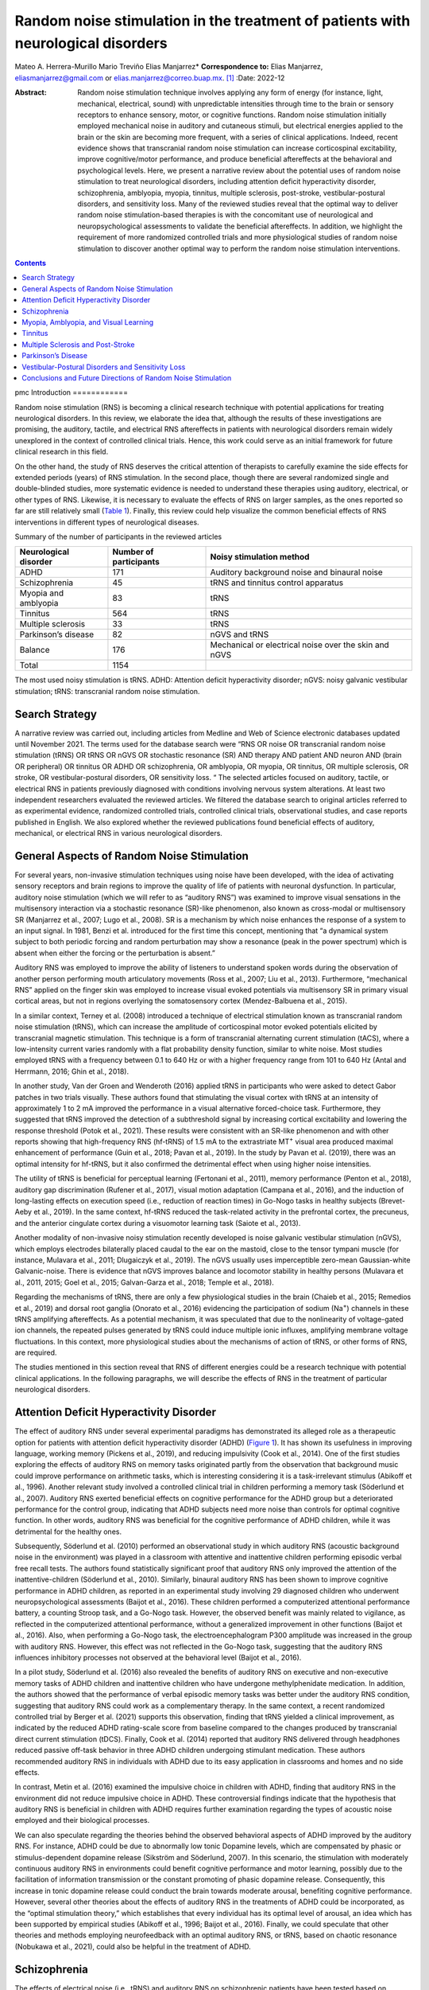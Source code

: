 =================================================================================
Random noise stimulation in the treatment of patients with neurological disorders
=================================================================================

Mateo A. Herrera-Murillo
Mario Treviño
Elias Manjarrez\* **Correspondence to:** Elias Manjarrez,
eliasmanjarrez@gmail.com or elias.manjarrez@correo.buap.mx.  [1]_
:Date: 2022-12

:Abstract:
   Random noise stimulation technique involves applying any form of
   energy (for instance, light, mechanical, electrical, sound) with
   unpredictable intensities through time to the brain or sensory
   receptors to enhance sensory, motor, or cognitive functions. Random
   noise stimulation initially employed mechanical noise in auditory and
   cutaneous stimuli, but electrical energies applied to the brain or
   the skin are becoming more frequent, with a series of clinical
   applications. Indeed, recent evidence shows that transcranial random
   noise stimulation can increase corticospinal excitability, improve
   cognitive/motor performance, and produce beneficial aftereffects at
   the behavioral and psychological levels. Here, we present a narrative
   review about the potential uses of random noise stimulation to treat
   neurological disorders, including attention deficit hyperactivity
   disorder, schizophrenia, amblyopia, myopia, tinnitus, multiple
   sclerosis, post-stroke, vestibular-postural disorders, and
   sensitivity loss. Many of the reviewed studies reveal that the
   optimal way to deliver random noise stimulation-based therapies is
   with the concomitant use of neurological and neuropsychological
   assessments to validate the beneficial aftereffects. In addition, we
   highlight the requirement of more randomized controlled trials and
   more physiological studies of random noise stimulation to discover
   another optimal way to perform the random noise stimulation
   interventions.


.. contents::
   :depth: 3
..

pmc
Introduction
============

Random noise stimulation (RNS) is becoming a clinical research technique
with potential applications for treating neurological disorders. In this
review, we elaborate the idea that, although the results of these
investigations are promising, the auditory, tactile, and electrical RNS
aftereffects in patients with neurological disorders remain widely
unexplored in the context of controlled clinical trials. Hence, this
work could serve as an initial framework for future clinical research in
this field.

On the other hand, the study of RNS deserves the critical attention of
therapists to carefully examine the side effects for extended periods
(years) of RNS stimulation. In the second place, though there are
several randomized single and double-blinded studies, more systematic
evidence is needed to understand these therapies using auditory,
electrical, or other types of RNS. Likewise, it is necessary to evaluate
the effects of RNS on larger samples, as the ones reported so far are
still relatively small (`Table 1 <#T1>`__). Finally, this review could
help visualize the common beneficial effects of RNS interventions in
different types of neurological diseases.

.. container:: table-wrap
   :name: T1

   .. container:: caption

      .. rubric:: 

      Summary of the number of participants in the reviewed articles

   +----------------------+----------------------+----------------------+
   | Neurological         | Number of            | Noisy stimulation    |
   | disorder             | participants         | method               |
   +======================+======================+======================+
   | ADHD                 | 171                  | Auditory background  |
   |                      |                      | noise and binaural   |
   |                      |                      | noise                |
   +----------------------+----------------------+----------------------+
   | Schizophrenia        | 45                   | tRNS and tinnitus    |
   |                      |                      | control apparatus    |
   +----------------------+----------------------+----------------------+
   | Myopia and amblyopia | 83                   | tRNS                 |
   +----------------------+----------------------+----------------------+
   | Tinnitus             | 564                  | tRNS                 |
   +----------------------+----------------------+----------------------+
   | Multiple sclerosis   | 33                   | tRNS                 |
   +----------------------+----------------------+----------------------+
   | Parkinson’s disease  | 82                   | nGVS and tRNS        |
   +----------------------+----------------------+----------------------+
   | Balance              | 176                  | Mechanical or        |
   |                      |                      | electrical noise     |
   |                      |                      | over the skin and    |
   |                      |                      | nGVS                 |
   +----------------------+----------------------+----------------------+
   | Total                | 1154                 |                      |
   +----------------------+----------------------+----------------------+

   The most used noisy stimulation is tRNS. ADHD: Attention deficit
   hyperactivity disorder; nGVS: noisy galvanic vestibular stimulation;
   tRNS: transcranial random noise stimulation.

Search Strategy
===============

A narrative review was carried out, including articles from Medline and
Web of Science electronic databases updated until November 2021. The
terms used for the database search were “RNS OR noise OR transcranial
random noise stimulation (tRNS) OR tRNS OR nGVS OR stochastic resonance
(SR) AND therapy AND patient AND neuron AND (brain OR peripheral) OR
tinnitus OR ADHD OR schizophrenia, OR amblyopia, OR myopia, OR tinnitus,
OR multiple sclerosis, OR stroke, OR vestibular-postural disorders, OR
sensitivity loss. “ The selected articles focused on auditory, tactile,
or electrical RNS in patients previously diagnosed with conditions
involving nervous system alterations. At least two independent
researchers evaluated the reviewed articles. We filtered the database
search to original articles referred to as experimental evidence,
randomized controlled trials, controlled clinical trials, observational
studies, and case reports published in English. We also explored whether
the reviewed publications found beneficial effects of auditory,
mechanical, or electrical RNS in various neurological disorders.

General Aspects of Random Noise Stimulation
===========================================

For several years, non-invasive stimulation techniques using noise have
been developed, with the idea of activating sensory receptors and brain
regions to improve the quality of life of patients with neuronal
dysfunction. In particular, auditory noise stimulation (which we will
refer to as “auditory RNS”) was examined to improve visual sensations in
the multisensory interaction via a stochastic resonance (SR)-like
phenomenon, also known as cross-modal or multisensory SR (Manjarrez et
al., 2007; Lugo et al., 2008). SR is a mechanism by which noise enhances
the response of a system to an input signal. In 1981, Benzi et al.
introduced for the first time this concept, mentioning that “a dynamical
system subject to both periodic forcing and random perturbation may show
a resonance (peak in the power spectrum) which is absent when either the
forcing or the perturbation is absent.”

Auditory RNS was employed to improve the ability of listeners to
understand spoken words during the observation of another person
performing mouth articulatory movements (Ross et al., 2007; Liu et al.,
2013). Furthermore, “mechanical RNS” applied on the finger skin was
employed to increase visual evoked potentials via multisensory SR in
primary visual cortical areas, but not in regions overlying the
somatosensory cortex (Mendez-Balbuena et al., 2015).

In a similar context, Terney et al. (2008) introduced a technique of
electrical stimulation known as transcranial random noise stimulation
(tRNS), which can increase the amplitude of corticospinal motor evoked
potentials elicited by transcranial magnetic stimulation. This technique
is a form of transcranial alternating current stimulation (tACS), where
a low-intensity current varies randomly with a flat probability density
function, similar to white noise. Most studies employed tRNS with a
frequency between 0.1 to 640 Hz or with a higher frequency range from
101 to 640 Hz (Antal and Herrmann, 2016; Ghin et al., 2018).

In another study, Van der Groen and Wenderoth (2016) applied tRNS in
participants who were asked to detect Gabor patches in two trials
visually. These authors found that stimulating the visual cortex with
tRNS at an intensity of approximately 1 to 2 mA improved the performance
in a visual alternative forced-choice task. Furthermore, they suggested
that tRNS improved the detection of a subthreshold signal by increasing
cortical excitability and lowering the response threshold (Potok et al.,
2021). These results were consistent with an SR-like phenomenon and with
other reports showing that high-frequency RNS (hf-tRNS) of 1.5 mA to the
extrastriate MT\ :sup:`+` visual area produced maximal enhancement of
performance (Guin et al., 2018; Pavan et al., 2019). In the study by
Pavan et al. (2019), there was an optimal intensity for hf-tRNS, but it
also confirmed the detrimental effect when using higher noise
intensities.

The utility of tRNS is beneficial for perceptual learning (Fertonani et
al., 2011), memory performance (Penton et al., 2018), auditory gap
discrimination (Rufener et al., 2017), visual motion adaptation (Campana
et al., 2016), and the induction of long-lasting effects on execution
speed (i.e., reduction of reaction times) in Go-Nogo tasks in healthy
subjects (Brevet-Aeby et al., 2019). In the same context, hf-tRNS
reduced the task-related activity in the prefrontal cortex, the
precuneus, and the anterior cingulate cortex during a visuomotor
learning task (Saiote et al., 2013).

Another modality of non-invasive noisy stimulation recently developed is
noise galvanic vestibular stimulation (nGVS), which employs electrodes
bilaterally placed caudal to the ear on the mastoid, close to the tensor
tympani muscle (for instance, Mulavara et al., 2011; Dlugaiczyk et al.,
2019). The nGVS usually uses imperceptible zero-mean Gaussian-white
Galvanic-noise. There is evidence that nGVS improves balance and
locomotor stability in healthy persons (Mulavara et al., 2011, 2015;
Goel et al., 2015; Galvan-Garza et al., 2018; Temple et al., 2018).

Regarding the mechanisms of tRNS, there are only a few physiological
studies in the brain (Chaieb et al., 2015; Remedios et al., 2019) and
dorsal root ganglia (Onorato et al., 2016) evidencing the participation
of sodium (Na\ :sup:`+`) channels in these tRNS amplifying aftereffects.
As a potential mechanism, it was speculated that due to the nonlinearity
of voltage-gated ion channels, the repeated pulses generated by tRNS
could induce multiple ionic influxes, amplifying membrane voltage
fluctuations. In this context, more physiological studies about the
mechanisms of action of tRNS, or other forms of RNS, are required.

The studies mentioned in this section reveal that RNS of different
energies could be a research technique with potential clinical
applications. In the following paragraphs, we will describe the effects
of RNS in the treatment of particular neurological disorders.

Attention Deficit Hyperactivity Disorder
========================================

The effect of auditory RNS under several experimental paradigms has
demonstrated its alleged role as a therapeutic option for patients with
attention deficit hyperactivity disorder (ADHD) (`Figure 1 <#F1>`__). It
has shown its usefulness in improving language, working memory (Pickens
et al., 2019), and reducing impulsivity (Cook et al., 2014). One of the
first studies exploring the effects of auditory RNS on memory tasks
originated partly from the observation that background music could
improve performance on arithmetic tasks, which is interesting
considering it is a task-irrelevant stimulus (Abikoff et al., 1996).
Another relevant study involved a controlled clinical trial in children
performing a memory task (Söderlund et al., 2007). Auditory RNS exerted
beneficial effects on cognitive performance for the ADHD group but a
deteriorated performance for the control group, indicating that ADHD
subjects need more noise than controls for optimal cognitive function.
In other words, auditory RNS was beneficial for the cognitive
performance of ADHD children, while it was detrimental for the healthy
ones.

.. figure:: NRR-17-2557-g001
   :alt: Scheme of noisy stimulation applied to attention deficit
   hyperactivity disorder patients.
   (A) Auditory noise is added to the verbal instructions to be
   remembered by children performing a memory task. (B) Auditory white
   noise is binaurally delivered while children perform cognitive tasks.
   Figure is created with BioRender software based on information from
   the following references: Söderlund et al. (2007, 2016).
   :name: F1

   Scheme of noisy stimulation applied to attention deficit
   hyperactivity disorder patients.
   (A) Auditory noise is added to the verbal instructions to be
   remembered by children performing a memory task. (B) Auditory white
   noise is binaurally delivered while children perform cognitive tasks.
   Figure is created with BioRender software based on information from
   the following references: Söderlund et al. (2007, 2016).

Subsequently, Söderlund et al. (2010) performed an observational study
in which auditory RNS (acoustic background noise in the environment) was
played in a classroom with attentive and inattentive children performing
episodic verbal free recall tests. The authors found statistically
significant proof that auditory RNS only improved the attention of the
inattentive-children (Söderlund et al., 2010). Similarly, binaural
auditory RNS has been shown to improve cognitive performance in ADHD
children, as reported in an experimental study involving 29 diagnosed
children who underwent neuropsychological assessments (Baijot et al.,
2016). These children performed a computerized attentional performance
battery, a counting Stroop task, and a Go-Nogo task. However, the
observed benefit was mainly related to vigilance, as reflected in the
computerized attentional performance, without a generalized improvement
in other functions (Baijot et al., 2016). Also, when performing a
Go-Nogo task, the electroencephalogram P300 amplitude was increased in
the group with auditory RNS. However, this effect was not reflected in
the Go-Nogo task, suggesting that the auditory RNS influences inhibitory
processes not observed at the behavioral level (Baijot et al., 2016).

In a pilot study, Söderlund et al. (2016) also revealed the benefits of
auditory RNS on executive and non-executive memory tasks of ADHD
children and inattentive children who have undergone methylphenidate
medication. In addition, the authors showed that the performance of
verbal episodic memory tasks was better under the auditory RNS
condition, suggesting that auditory RNS could work as a complementary
therapy. In the same context, a recent randomized controlled trial by
Berger et al. (2021) supports this observation, finding that tRNS
yielded a clinical improvement, as indicated by the reduced ADHD
rating-scale score from baseline compared to the changes produced by
transcranial direct current stimulation (tDCS). Finally, Cook et al.
(2014) reported that auditory RNS delivered through headphones reduced
passive off-task behavior in three ADHD children undergoing stimulant
medication. These authors recommended auditory RNS in individuals with
ADHD due to its easy application in classrooms and homes and no side
effects.

In contrast, Metin et al. (2016) examined the impulsive choice in
children with ADHD, finding that auditory RNS in the environment did not
reduce impulsive choice in ADHD. These controversial findings indicate
that the hypothesis that auditory RNS is beneficial in children with
ADHD requires further examination regarding the types of acoustic noise
employed and their biological processes.

We can also speculate regarding the theories behind the observed
behavioral aspects of ADHD improved by the auditory RNS. For instance,
ADHD could be due to abnormally low tonic Dopamine levels, which are
compensated by phasic or stimulus-dependent dopamine release (Sikström
and Söderlund, 2007). In this scenario, the stimulation with moderately
continuous auditory RNS in environments could benefit cognitive
performance and motor learning, possibly due to the facilitation of
information transmission or the constant promoting of phasic dopamine
release. Consequently, this increase in tonic dopamine release could
conduct the brain towards moderate arousal, benefiting cognitive
performance. However, several other theories about the effects of
auditory RNS in the treatments of ADHD could be incorporated, as the
“optimal stimulation theory,” which establishes that every individual
has its optimal level of arousal, an idea which has been supported by
empirical studies (Abikoff et al., 1996; Baijot et al., 2016). Finally,
we could speculate that other theories and methods employing
neurofeedback with an optimal auditory RNS, or tRNS, based on chaotic
resonance (Nobukawa et al., 2021), could also be helpful in the
treatment of ADHD.

Schizophrenia
=============

The effects of electrical noise (i.e., tRNS) and auditory RNS on
schizophrenic patients have been tested based on empirical methods in
some studies. For instance, Palm et al. (2013) reported the case of a
29-year-old patient diagnosed with paranoid schizophrenia who received
an experimental treatment with tRNS. The patient was also medicated with
clozapine, haloperidol, pregabalin, and lamotrigine. In this study, tRNS
was delivered on twenty occasions to the dorsolateral prefrontal cortex.
The authors found that the tRNS produced a modest improvement as
reflected by the positive and negative symptom scale (PANSS) and the
scale for assessing negative symptoms. However, the authors recognized
that this effect could be associated with the medication (Palm et al.,
2013).

Later, the effects of tRNS were tested in a female patient with paranoid
schizophrenia, whose auditory verbal hallucinations did not seem to
improve with medication, as severe suicidal conduct eventually
developed. In this case report, tRNS at high frequencies was applied to
the dorsolateral prefrontal cortex twice a day for five days, after
which a global clinical improvement was reported. The analysis included
a significant reduction in the PANSS score and the scale for assessing
positive symptoms, producing effects that remained a month after the
sessions (Haesebaert et al., 2014).

More recently, a randomized, double-blind pilot study evaluated patients
with schizophrenia through hf-tRNS and various psychiatric medications
(Chang et al., 2021). Here hf-tRNS was applied on AF3 (`Figure
2 <#F2>`__) twice a day for five weeks to 35 patients with adequate
antipsychotic medication and who exhibited negative symptoms, assessed
through the PANSS factor score for negative symptoms (PANSS-FSNS).
Consistent with prior studies, the negative symptoms of schizophrenia
decreased in the group treated with hf-tRNS, maintaining this effect up
to one month from the first hf-tRNS session. The authors suggested that
the underlying mechanisms could be associated with increased cortical
excitability in the brain, probably involving an SR-like phenomenon.

.. figure:: NRR-17-2557-g002
   :alt: A schizophrenic patient receives white noise through either
   transcranial random noise stimulation or tinnitus control apparatus.
   In transcranial random noise stimulation, the cathode is placed on
   the AF3 position, aiming towards the dorsolateral prefrontal cortex.
   Figure is created with BioRender.com based on information from the
   following references: Chang et al. (2021) and Kaneko et al. (2013).
   :name: F2

   A schizophrenic patient receives white noise through either
   transcranial random noise stimulation or tinnitus control apparatus.
   In transcranial random noise stimulation, the cathode is placed on
   the AF3 position, aiming towards the dorsolateral prefrontal cortex.
   Figure is created with BioRender.com based on information from the
   following references: Chang et al. (2021) and Kaneko et al. (2013).

Finally, Kaneko et al. (2013) showed that auditory RNS delivered through
a tinnitus control apparatus improved behavioral and psychological
symptoms of dementia in six elder patients exhibiting dementia with
schizophrenia (`Figure 2 <#F2>`__). Here, the auditory RNS intervention
applied once a day for four weeks significantly reduced the
Neuropsychiatric Inventory scores in these patients compared to patients
diagnosed with dementia. Furthermore, these authors did not find changes
in the mini-mental state and Barthel tests in these patients with
dementia and schizophrenia (Kaneko et al., 2013).

Although the etiology of schizophrenia has not yet been completely
elucidated, there is work suggesting the possible involvement of
neuronal noise as one of the factors in the symptoms observed (Braver et
al., 1999). Therefore, we can speculate that the tRNS intervention could
modulate such neuronal noise in patients with schizophrenia.
Furthermore, this possibility supports the suggestion that dopamine
serves as a gating neuromodulator, regulating access to context
representations into active memory (Braver et al., 1999). Thus, the
combined use of tRNS with the Braver et al. 1999 theory could be helpful
to understand the benefits of tRNS in schizophrenia.

Moreover, increased neuronal noise in prefrontal cortical information
processing in schizophrenia has been described (Winterer and Weinberger,
2004), reinforcing the proposal that tRNS could modulate such neuronal
noise in these patients. Similarly, the increased cortical noise during
cognitive tasks relates to a small local field potential synchronization
in cortical microcircuits, translating into a decreased signal-to-noise
ratio in cortical computations (Winterer and Weinberger, 2004). This is
consistent with studies claiming that increased internal noise is
responsible for facial recognition and speed discrimination (Christensen
et al., 2013). Therefore, it is tempting to speculate that the
application of tRNS could impact the reestablishment of these altered
internal noise levels in schizophrenia disease. A recent review by
Haller et al. (2022) discusses the promising therapeutic options of
using tRNS in the treatment of schizophrenia.

Myopia, Amblyopia, and Visual Learning
======================================

Camilleri et al. (2014b) showed that a combination of behavioral
training and tRNS can be fast and efficacious in improving sight in
individuals with mild myopia. These authors examined whether 2 weeks of
behavioral training with a Gabor patch procedure combined with online
tRNS improved visual functions in participants with mild myopia compared
to a 2-month behavioral training regime without tRNS (`Figure
3 <#F3>`__). Perceptual learning acquired through a forced-choice task
with a Gabor patch of two intervals combined with tRNS improved visual
acuity (VA) and, more subtlety, the contrast sensitivity (CS) in
patients with mild myopia (Camilleri et al., 2014b).

.. figure:: NRR-17-2557-g003
   :alt: An amblyopic/myopic patient undergoes a perceptual learning
   task, consisting of a two-interval forced-choice, where a single
   Gabor patch detection changed the contrast according to the
   performance.
   During perceptual learning, transcranial random noise stimulation
   (tRNS) is delivered through an electrode positioned above the inion.
   After the task, visual acuity (VA) and contrast sensitivity (CS) are
   evaluated. Figure is created with BioRender.com based on information
   from the following reference: Camilleri et al. (2016).
   :name: F3

   An amblyopic/myopic patient undergoes a perceptual learning task,
   consisting of a two-interval forced-choice, where a single Gabor
   patch detection changed the contrast according to the performance.
   During perceptual learning, transcranial random noise stimulation
   (tRNS) is delivered through an electrode positioned above the inion.
   After the task, visual acuity (VA) and contrast sensitivity (CS) are
   evaluated. Figure is created with BioRender.com based on information
   from the following reference: Camilleri et al. (2016).

Another experimental study using behavioral training illustrated in
`Figure 3 <#F3>`__ was conducted in eight sessions for two weeks.
However, eight of the sixteen participants with mild myopia received
hf-tRNS on the occipital cortex during the training. The control group,
which only performed behavioral training, did not change VA and CS after
the test. In contrast, the group that received concurrent hf-tRNS
improved VA and CS as shown in the uncorrected VA and CS tests, with the
progress being more pronounced at intermediate spatial frequencies for
the latter (Camilleriet al., 2014a).

Subsequently, a randomized controlled trial carried out in thirty
patients with mild myopia was developed to show that the improvement
effects previously observed appeared in the following three conditions:
perceptual learning alone, perceptual learning combined with hf-tRNS,
and hf-tRNS alone (Camilleri et al., 2016; Campana et al., 2016).
However, as mentioned above, a combination of behavioral and tRNS can be
fast and efficacious in improving sight in individuals with mild myopia.

Later, a similar sham-controlled study recreated the behavioral training
regime and the VA and CS assessment and hf-tRNS procedure, although it
consisted of a larger sample (*n* = 20) (Moret et al., 2018). In this
experimental design, two groups were formed, one which carried out the
behavioral training with hf-tRNS and another with the same behavioral
training with sham stimulation. In this study, CS did not exhibit a
significant difference between groups, thus suggesting that hf-tRNS is
not crucial for improving CS. However, a considerable improvement was
only observed in the hf-tRNS group for VA. These results prove that the
hf-tRNS is selective, producing differential effects in VA and CS in
adults with amblyopia.

The abovementioned results are supported by recent evidence that tRNS
produces a long-lasting improvement in VA in a 28-day follow-up. Still,
it induces short-term CS improvements in adult amblyopic eyes (Donkor et
al., 2021). However, further experiments will be necessary to understand
the physiological mechanisms of these differential effects produced by
hf-tRNS in these patients.

Tinnitus
========

The effect of electrical tRNS in tinnitus has shown exciting results. In
a preliminary study, Claes et al. (2014) compared the impact of tRNS and
tACS applied on T3 and T4 positions in 226 patients with chronic
non-pulsatile tinnitus. These authors used both stimulation modalities
either in a single session or in 8 sessions distributed in a four-week
interval (Claes et al., 2014). Participants were asked to rank loudness
and annoyance on a scale from 1 to 10, revealing that while tACS had no
impact on reducing these symptoms, tRNS appeared to improve both.

This result of the beneficial effects of tRNS obtained by Claes et al.
(2014) is consistent with previous reports that evaluated tinnitus
loudness, distress, and annoyance after non-invasive brain stimulation
consisting of tDCS, tACS, or tRNS, where all three aspects of the
conditions were improved (Vanneste et al., 2013). However, after
performing univariate analysis, it was shown that tRNS was responsible
for most of the observed results in loudness and distress. These results
open the question of whether tRNS acts through different mechanisms
apart from tDCS and tACS, desynchronizing the over-synchronized network
in the auditory cortex of tinnitus patients.

In a randomized controlled trial, other authors evaluated the effects of
low-frequency tRNS (lf-tRNS), hf-tRNS, and whole spectrum tRNS in 154
chronic non-pulsatile tinnitus patients who underwent a single session
of stimulation (Joos et al., 2015). The results indicated that both
lf-tRNS and hf-tRNS positively impacted tinnitus loudness and distress
reflected on a numerical scale report. However, these authors assumed
that hf-tRNS only influenced pure tone tinnitus, while lf-tRNS affected
pure tone and narrow bandwidth noise tinnitus. They also suggested that
the effects observed after tRNS may be due to a non-focal effect,
pointing towards modulation of areas involved in the distress network,
such as the parahippocampal-subgenual anterior cingulate cortex (`Figure
4 <#F4>`__).

.. figure:: NRR-17-2557-g004
   :alt: Different stimulation protocols are applied to a non-pulsatile
   tinnitus patient.
   (A) Upper panel, tDCS is delivered over F3/F4 targeting the DLPFC and
   over T3/T4, aiming towards the auditory cortex to provide more
   substantial relief. Lower panel, the electrodes are only positioned
   on T3/T4, close to the parahippocampal/subgenual anterior cingulate
   cortex. (B) The effect of noise desynchronizing neural networks is
   shown, which could also influence tinnitus symptoms. Figure is
   created with BioRender.com based on information from the following
   references: Joos et al. (2015) and To et al. (2017). DLPFC:
   Dorsolateral prefrontal cortex; tDCS: transcranial direct current
   stimulation; tRNS: transcranial random noise stimulation.
   :name: F4

   Different stimulation protocols are applied to a non-pulsatile
   tinnitus patient.
   (A) Upper panel, tDCS is delivered over F3/F4 targeting the DLPFC and
   over T3/T4, aiming towards the auditory cortex to provide more
   substantial relief. Lower panel, the electrodes are only positioned
   on T3/T4, close to the parahippocampal/subgenual anterior cingulate
   cortex. (B) The effect of noise desynchronizing neural networks is
   shown, which could also influence tinnitus symptoms. Figure is
   created with BioRender.com based on information from the following
   references: Joos et al. (2015) and To et al. (2017). DLPFC:
   Dorsolateral prefrontal cortex; tDCS: transcranial direct current
   stimulation; tRNS: transcranial random noise stimulation.

Other authors employed the Tinnitus Questionnaire and numerical rating
for annoyance, unpleasantness, and depression to explore the effects of
tRNS in tinnitus patients who had previously received repetitive
transcranial magnetic stimulation. This pilot study applied hf-tRNS at
the T7/T8 electroencephalogram position in ten consecutive sessions,
reducing tinnitus loudness after the tRNS even though some patients
reported a temporary increase in tinnitus loudness (Kreuzer et al.,
2019). Nevertheless, the effectiveness of the intervention (31%) was
comparable to that obtained in repetitive transcranial magnetic
stimulation in the center where the study took place. Furthermore, these
results agree with a previous case report of a woman suffering from red
ear syndrome in combination with tinnitus, in which tRNS given in 2-3
day sessions alleviated pain intensity and prolonged the interval
between the pain episodes (Kreuzer et al., 2017).

Other procedures have shown a positive effect of tRNS on alleviating
negative tinnitus symptoms, such as the paradigm developed by To et al.
(2017). In this randomized controlled trial, patients received tDCS at
F3 and F4, or tRNS delivered at T3 and T4 after tDCS (To et al., 2017).
The added value of this combined tDCS and tRNS showed the most
significant relief, although tDCS alone also reduced the Tinnitus
Questionnaire score and the score of a visual analog scale for tinnitus.
The authors claimed that tRNS inhibits the auditory cortex activity
facilitating the prefrontal cortex output by tDCS, providing more potent
relief (`Figure 4 <#F4>`__).

Multiple Sclerosis and Post-Stroke
==================================

Another neurological disorder where the effect of tRNS has been
addressed is multiple sclerosis (MS) (left panel of `Figure 5 <#F5>`__).
Mainly, two studies have explored this disease in the context of tRNS.
First, a randomized controlled trial was carried out in patients with
relapsing or remitting MS, in which tRNS was administered over the
primary motor cortex (M1) of the most affected limb, at a frequency of
640 Hz, for 2 consecutive weeks (Salemi et al., 2019). The authors
evaluated the patients’ fatigue through the modified fatigue impact
scale. When compared to the sham control group, Salemi et al. (2019)
found that the patients significantly improved after a week of tRNS.
However, in a previous report, tRNS applied towards the dorsolateral
prefrontal cortex did not produce significant changes in attention and
mood in MS patients even though tRNS tended to diminish pain, as
reflected in the decreased amplitude of pain-related evoked potentials
(Palm et al., 2016). The lack of effects by tRNS in attention and mood
could be possibly due to the short duration of the intervention, which
consisted of two blocks of three consecutive sessions separated by three
weeks. Consistently, in a recent single-blind, randomized controlled
trial, the intervention with nGVS did not change the dizziness and
imbalance symptoms in MS patients (Lotfi et al., 2021).

.. figure:: NRR-17-2557-g005
   :alt: Multiple sclerosis and post-stroke patients receive
   transcranial random noise stimulation through an electrode positioned
   over the primary motor cortex.
   Note that post-stroke (PS) patients undergo GRASP therapy along with
   noisy stimulation. GRASP means graded repetitive arm supplementary
   program on motor rehabilitation. Figure is created with BioRender.com
   based on information from the following references: Palm et al.
   (2016) and Salemi et al. (2019).
   :name: F5

   Multiple sclerosis and post-stroke patients receive transcranial
   random noise stimulation through an electrode positioned over the
   primary motor cortex.
   Note that post-stroke (PS) patients undergo GRASP therapy along with
   noisy stimulation. GRASP means graded repetitive arm supplementary
   program on motor rehabilitation. Figure is created with BioRender.com
   based on information from the following references: Palm et al.
   (2016) and Salemi et al. (2019).

Regarding limb disability secondary to subacute ischemic stroke, noisy
electrical stimulation (tRNS) has also shown complementary benefits for
rehabilitation in post-stroke patients (right panel of `Figure
5 <#F5>`__). The application of tRNS in the corresponding motor cortex
of the affected limb for five days, combined with a graded repetitive
arm supplementary program, improved patients’ condition, as evaluated
through the Fugl-Meyer assessment-upper extremity (FMA-UE). However,
more work is necessary to know whether these beneficial effects can last
more than one month after tRNS in subacute ischemic stroke patients.

Parkinson’s Disease
===================

The uses of RNS in Parkinsonians revealed that this technique could
change the electrical activity of their central nervous system and
produce improvements in several motor disorders. For example, Stephani
et al. (2011) demonstrated that hf-tRNS could decrease motor cortex
excitability in Parkinson’s disease. Moreover, the stochastic whole-body
vibration (mechanical RNS) improves bradykinesia and postural stability
in Parkinson’s disease patients (Kaut et al., 2011). In the same way,
Kaut et al. (2014) demonstrated that mechanical RNS improves postural
stability in some clinical scores for patients with spinocerebellar
ataxia. Furthermore, more recent studies confirmed that mechanical RNS
applied to idiopathic Parkinson’s disease patients improves postural
stability (Kaut et al., 2016).

Similarly, a crossover, double-blind, randomized study reported
improvements in motor performance after tRNS applied over M1 in patients
with multidimensional Parkinson’s disease with mild cognitive impairment
(Monastero et al., 2020). In addition, this research demonstrated a
reduction in the unified Parkinson’s disease rating scale values.
Moreover, applying 24-hour flickering or pink-noise nGVS during a
clinical trial in patients with multisystem atrophy presenting
parkinsonian symptoms showed decreased response times during a
continuous Go-Nogo task (Yamamoto et al., 2005) (`Figure 6 <#F6>`__).
Consistently, this effect of nGVS reflects the symptom severity in
parkinsonian patients, occurring in akinetic and ataxic patients, in
which the occurrence of an SR-like event produces an anti-akinetic
effect through the vestibulo-cerebellar connections (Pan et al., 2008).

.. figure:: NRR-17-2557-g006
   :alt: Parkinson’s disease patients receive pink noise through
   electrodes placed over the primary motor cortex (M1) or the mastoids
   (noisy galvanic vestibular stimulation, nGVS).
   The latter developed a continuous performance task during the
   stimulation. Figure is created with BioRender.com software based on
   information from the following references: Monastero et al. (2020)
   and Pan et al. (2008).
   :name: F6

   Parkinson’s disease patients receive pink noise through electrodes
   placed over the primary motor cortex (M1) or the mastoids (noisy
   galvanic vestibular stimulation, nGVS).
   The latter developed a continuous performance task during the
   stimulation. Figure is created with BioRender.com software based on
   information from the following references: Monastero et al. (2020)
   and Pan et al. (2008).

Vestibular-Postural Disorders and Sensitivity Loss
==================================================

The effects of auditory or electrical noisy stimulation aiming towards
central structures have been described in previous sections. However,
there is also exciting work on the peripheral nervous system in skin
mechanoreceptors. Many of these results have been reviewed by White et
al. (2019) in the context of SR or SR-like phenomena. Thus suggesting
that sub sensory mechanical-noise approaches are plausible options for
preventing falls, especially in older people (White et al., 2019) and in
treatments to enhance balance control in patients with diabetes and
stroke symptoms (Liu et al., 2002; Priplata et al., 2006).

Among some of the most recent results reviewed by White et al. (2019)
are the positive effects of vibratory and electrical noise stimuli
(tactile RNS) on fingertips or feet for body sway (Magalhães and Kohn,
2011, 2014) in healthy persons, as well as for balance and hand
sensitivity in patients with variable conditions, such as post-stroke
motor impairment and diabetic neuropathy (Bagherzadeh et al., 2016).
Other reviewed reports include the sub-plantar mechanical or
transcutaneous electrical noise stimulation (transcutaneous RNS) that
improves balance sensation and gait in diabetic and older adults
(Bagherzadeh et al., 2016). We consider that future experiments about
the beneficial effects of mechanical or transcutaneous RNS in the
control of balance in these patients will require the simultaneous
activation of skin receptors and spinal reflexes, given that
subthreshold stimulus to the skin or Ia afferents activate feedback
circuits that affect posture.

On the other hand, nGVS has been demonstrated to enhance postural
stability and head rotation rhythm in patients with bilateral vestibular
hypofunction (Ko et al., 2020). In such a study, the patients were asked
to perform seventy trials of five seconds of walking with horizontal
head movements. Then, the patients stopped and stood for another five
seconds, and a computer-assisted system captured the motion (`Figure
7 <#F7>`__). It was suggested that the nGVS exerted these effects by
promoting neural plasticity in the vestibular cortex, as indicated by
electroencephalogram signal changes in the bilateral precentral gyrus
and parietal lobe. This is an example of the overall observation of this
kind of nGVS improving balance control, postural sway, and dynamic gait
stability in patients with bilateral vestibulopathy. In the same
context, the nGVS also is capable of improving vestibular motion
perception in healthy subjects (Wuehr et al., 2016, 2017; Dlugaiczyk et
al., 2019). However, it is essential to note that some degree of neural
activity is needed to produce these beneficial effects. For instance, a
patient with bilateral vestibular loss did not appear to respond to
these interventions (Wuehr et al., 2016, 2017; Dlugaiczyk et al., 2019).

.. figure:: NRR-17-2557-g007
   :alt: Noise improving balance is evaluated through motion capture and
   force plates in older people and patients with bilateral
   vestibulopathy receiving noise through noisy galvanic vestibular
   stimulation (nGVS) or vibrating insoles.
   In addition, sensitivity is enhanced in diabetic patients with
   neuropathy receiving vibratory mechanical noise on the plantar
   surface or in the fingertips. Figure is created with BioRender.com
   based on information from the following references: Cloutier et al.
   (2009), Magalhães and Kohn (2011) and Priplata et al. (2006).
   :name: F7

   Noise improving balance is evaluated through motion capture and force
   plates in older people and patients with bilateral vestibulopathy
   receiving noise through noisy galvanic vestibular stimulation (nGVS)
   or vibrating insoles.
   In addition, sensitivity is enhanced in diabetic patients with
   neuropathy receiving vibratory mechanical noise on the plantar
   surface or in the fingertips. Figure is created with BioRender.com
   based on information from the following references: Cloutier et al.
   (2009), Magalhães and Kohn (2011) and Priplata et al. (2006).

As happens with other noisy stimulation interventions, the mechanisms
underlying the effects of nGVS in balance and locomotor stability are
unknown, or they are attributed to SR-like phenomena (Mulavara et al.,
2011, 2015; Goel et al., 2015; Galvan-Garza et al., 2018; Temple et al.,
2018). Moreover, although nGVS has been proven safe, it still requires
further experimentation in patients with postural disorders and
sensitivity loss to evaluate its impact on the overall quality of those
who receive it.

Conclusions and Future Directions of Random Noise Stimulation
=============================================================

We described several studies where noisy stimulation has benefited
certain aspects of particular neurological and psychiatric disorders. As
may have been noted, tRNS and nGVS are those modalities of stimulation
that have been reported more widely. Nevertheless, perhaps because of
the relatively recent development of such techniques, well-defined
mechanisms of action are missing at the neurobiological level, and more
systematic and controlled studies are required.

There are three common observations derived from this review. The first
is that the optimal way to deliver RNS based therapies is with the
concomitant use of neurological and neuropsychological assessments to
validate the beneficial aftereffects. The second is that the tRNS
produces beneficial aftereffects only in particular aspects of each
neurological disorder. The third is that most authors correlate the
observed effects to an SR-like phenomenon, which is exciting due to the
novel paradigms that this theoretical approach implies and the extensive
evidence of its presence in several neural systems. Therefore, it is
possible that integrating the beneficial effect of RNS and the nonlinear
behavior of the nervous system could offer new possibilities, not only
for explaining the noisy stimulation but also for elucidating the
pathophysiology of the diseases studied.

As proposed for tinnitus, noise in the RNS intervention could be working
by desynchronizing a network whose over-synchronization accounts for the
pathology observed. An over-synchronized network has already been
associated with several psychiatric diseases such as schizophrenia and
Parkinson’s disease (Uhlhaas and Singer, 2006). Therefore, it is
tempting to speculate that the RNS intervention in these pathologies
could also be working by desynchronizing over-synchronized neuronal
networks. In this context, the use of new computational simulations
showing the ability of external noise and the power of population
heterogeneity to promote neural desynchronization (Hunsberger et al.,
2014) could be helpful to understand the impact of tRNS in tinnitus,
schizophrenia, and Parkinson’s disease.

Exploring other energies for noise stimulation beyond tRNS, nGVS, or
acoustic noise could give more information about the differences in the
nervous system’s response to each RNS intervention. Furthermore,
experimental procedures involving no invasive interventions in humans
combined with computational modeling could open more opportunities to
investigate the effects of RNS in neurological disorders. Finally,
previous results utilizing other types of non-invasive stimulation
techniques such as tDCS and tACS (Liu et al., 2018) could help select
appropriate targets in various disorders when different noisy energies
could be employed as a therapeutic tool.

On the other hand, transcranial brain stimulation devices with different
stimulation profiles have been used to treat epilepsy, probably much
earlier than other neurological disorders. For instance, in
drug-resistant epilepsy, tDCS can reduce seizure frequencies, lasting
even up to two months, with a favorable safety profile
(Sudbrack-Oliveira et al., 2021). Similarly, other studies have shown
the efficacy of repetitive transcranial magnetic stimulation to reduce
seizure frequency as well as epileptiform discharges (Cooper et al.,
2017; Walton et al., 2021). Therefore, given the dynamic nature of
epilepsy, studies of tRNS on epilepsy models or patients may shed more
light on the physiological mechanisms of tRNS.

With the increasing evidence of noise being beneficial for neuronal
function, RNS stimulation in neurological disorders could provide new
information about how this benefit happens and the importance of the RNS
interventions for health. We believe this is an attractive avenue for
investigation, as noise has acquired a new position on our understanding
of neural function. Hence, novel techniques of RNS with diverse energies
offer promising approaches.

**Additional file:** *Open peer review reports 1 and 2*.

.. [1]
   **Author contributions:** *EM conceptualized the content of the
   review article. MAHM wrote the first draft of the manuscript and
   illustrated the figures under the supervision of EM. EM and MT
   improved the writing of the first draft and added information to
   improve the final version of this manuscript. All authors approved
   the final version of the manuscript*.
